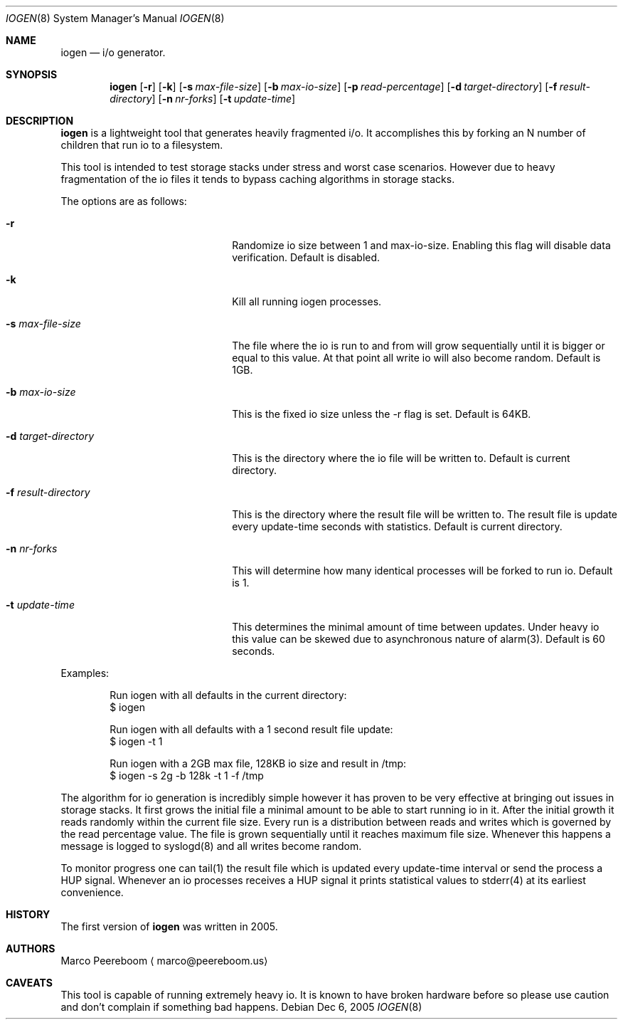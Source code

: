 .\" $OpenBSD$
.\"
.\" Copyright (c) 2005 Marco Peereboom <marco@peereboom.us>
.\"
.\" Permission to use, copy, modify, and distribute this software for any
.\" purpose with or without fee is hereby granted, provided that the above
.\" copyright notice and this permission notice appear in all copies.
.\"
.\" THE SOFTWARE IS PROVIDED "AS IS" AND THE AUTHOR DISCLAIMS ALL WARRANTIES
.\" WITH REGARD TO THIS SOFTWARE INCLUDING ALL IMPLIED WARRANTIES OF
.\" MERCHANTABILITY AND FITNESS. IN NO EVENT SHALL THE AUTHOR BE LIABLE FOR
.\" ANY SPECIAL, DIRECT, INDIRECT, OR CONSEQUENTIAL DAMAGES OR ANY DAMAGES
.\" WHATSOEVER RESULTING FROM LOSS OF USE, DATA OR PROFITS, WHETHER IN AN
.\" ACTION OF CONTRACT, NEGLIGENCE OR OTHER TORTIOUS ACTION, ARISING OUT OF
.\" OR IN CONNECTION WITH THE USE OR PERFORMANCE OF THIS SOFTWARE.
.\"
.Dd Dec 6, 2005
.Dt IOGEN 8
.Os
.Sh NAME
.Nm iogen
.Nd i/o generator.
.Sh SYNOPSIS
.Nm iogen
.Op Fl r
.Op Fl k
.Op Fl s Ar max-file-size
.Op Fl b Ar max-io-size
.Op Fl p Ar read-percentage
.Op Fl d Ar target-directory
.Op Fl f Ar result-directory
.Op Fl n Ar nr-forks
.Op Fl t Ar update-time
.Sh DESCRIPTION
.Nm
is a lightweight tool that generates heavily fragmented i/o.
It accomplishes this by forking an N number of children that run io to a
filesystem.
.Pp
This tool is intended to test storage stacks under stress and worst case
scenarios.
However due to heavy fragmentation of the io files it tends to bypass caching
algorithms in storage stacks.
.Pp
The options are as follows:
.Pp
.Bl -tag -width xlxltarget-directory
.It Fl r
Randomize io size between 1 and max-io-size.
Enabling this flag will disable data verification.
Default is disabled.
.It Fl k
Kill all running iogen processes.
.It Fl s Ar max-file-size
The file where the io is run to and from will grow sequentially until it is
bigger or equal to this value.
At that point all write io will also become random.
Default is 1GB.
.It Fl b Ar max-io-size
This is the fixed io size unless the -r flag is set.
Default is 64KB.
.It Fl d Ar target-directory
This is the directory where the io file will be written to.
Default is current directory.
.It Fl f Ar result-directory
This is the directory where the result file will be written to.
The result file is update every update-time seconds with statistics.
Default is current directory.
.It Fl n Ar nr-forks
This will determine how many identical processes will be forked to run io.
Default is 1.
.It Fl t Ar update-time
This determines the minimal amount of time between updates.
Under heavy io this value can be skewed due to asynchronous nature of alarm(3).
Default is 60 seconds.
.El
.Pp
Examples:
.Bd -literal -offset indent
Run iogen with all defaults in the current directory:
$ iogen
.Pp
Run iogen with all defaults with a 1 second result file update:
$ iogen -t 1
.Pp
Run iogen with a 2GB max file, 128KB io size and result in /tmp:
$ iogen -s 2g -b 128k -t 1 -f /tmp
.Ed
.Pp
The algorithm for io generation is incredibly simple however it has proven to
be very effective at bringing out issues in storage stacks.
It first grows the initial file a minimal amount to be able to start running
io in it.
After the initial growth it reads randomly within the current file size.
Every run is a distribution between reads and writes which is governed by
the read percentage value.
The file is grown sequentially until it reaches maximum file size.
Whenever this happens a message is logged to syslogd(8) and all writes become
random.
.Pp
To monitor progress one can tail(1) the result file which is updated every
update-time interval or send the process a HUP signal.
Whenever an io processes receives a HUP signal it prints statistical values
to stderr(4) at its earliest convenience.
.Pp
.Sh HISTORY
The first version of
.Nm
was written in 2005.
.Sh AUTHORS
Marco Peereboom
.Aq marco@peereboom.us
.Sh CAVEATS
This tool is capable of running extremely heavy io.
It is known to have broken hardware before so please use caution and don't
complain if something bad happens.
